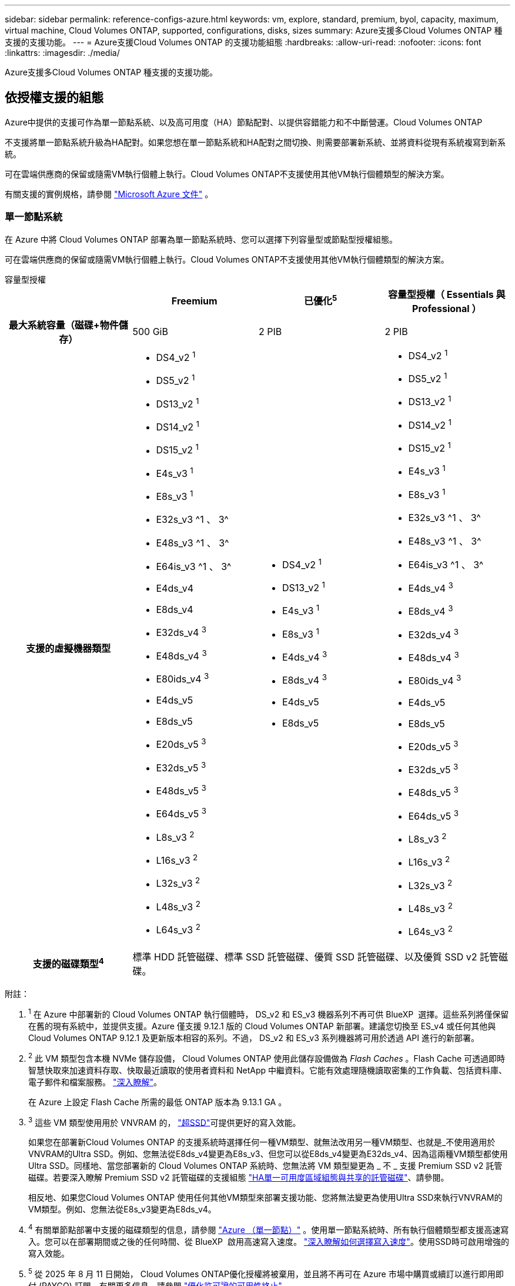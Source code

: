 ---
sidebar: sidebar 
permalink: reference-configs-azure.html 
keywords: vm, explore, standard, premium, byol, capacity, maximum, virtual machine, Cloud Volumes ONTAP, supported, configurations, disks, sizes 
summary: Azure支援多Cloud Volumes ONTAP 種支援的支援功能。 
---
= Azure支援Cloud Volumes ONTAP 的支援功能組態
:hardbreaks:
:allow-uri-read: 
:nofooter: 
:icons: font
:linkattrs: 
:imagesdir: ./media/


[role="lead"]
Azure支援多Cloud Volumes ONTAP 種支援的支援功能。



== 依授權支援的組態

Azure中提供的支援可作為單一節點系統、以及高可用度（HA）節點配對、以提供容錯能力和不中斷營運。Cloud Volumes ONTAP

不支援將單一節點系統升級為HA配對。如果您想在單一節點系統和HA配對之間切換、則需要部署新系統、並將資料從現有系統複寫到新系統。

可在雲端供應商的保留或隨需VM執行個體上執行。Cloud Volumes ONTAP不支援使用其他VM執行個體類型的解決方案。

有關支援的實例規格，請參閱 https://learn.microsoft.com/en-us/azure/virtual-machines/sizes/overview["Microsoft Azure 文件"^] 。



=== 單一節點系統

在 Azure 中將 Cloud Volumes ONTAP 部署為單一節點系統時、您可以選擇下列容量型或節點型授權組態。

可在雲端供應商的保留或隨需VM執行個體上執行。Cloud Volumes ONTAP不支援使用其他VM執行個體類型的解決方案。

[role="tabbed-block"]
====
.容量型授權
--
[cols="h,d,d,d"]
|===
|  | Freemium | 已優化^5^ | 容量型授權（ Essentials 與 Professional ） 


| 最大系統容量（磁碟+物件儲存） | 500 GiB | 2 PIB | 2 PIB 


| 支援的虛擬機器類型  a| 
* DS4_v2 ^1^
* DS5_v2 ^1^
* DS13_v2 ^1^
* DS14_v2 ^1^
* DS15_v2 ^1^
* E4s_v3 ^1^
* E8s_v3 ^1^
* E32s_v3 ^1 、 3^
* E48s_v3 ^1 、 3^
* E64is_v3 ^1 、 3^
* E4ds_v4
* E8ds_v4
* E32ds_v4 ^3^
* E48ds_v4 ^3^
* E80ids_v4 ^3^
* E4ds_v5
* E8ds_v5
* E20ds_v5 ^3^
* E32ds_v5 ^3^
* E48ds_v5 ^3^
* E64ds_v5 ^3^
* L8s_v3 ^2^
* L16s_v3 ^2^
* L32s_v3 ^2^
* L48s_v3 ^2^
* L64s_v3 ^2^

 a| 
* DS4_v2 ^1^
* DS13_v2 ^1^
* E4s_v3 ^1^
* E8s_v3 ^1^
* E4ds_v4 ^3^
* E8ds_v4 ^3^
* E4ds_v5
* E8ds_v5

 a| 
* DS4_v2 ^1^
* DS5_v2 ^1^
* DS13_v2 ^1^
* DS14_v2 ^1^
* DS15_v2 ^1^
* E4s_v3 ^1^
* E8s_v3 ^1^
* E32s_v3 ^1 、 3^
* E48s_v3 ^1 、 3^
* E64is_v3 ^1 、 3^
* E4ds_v4 ^3^
* E8ds_v4 ^3^
* E32ds_v4 ^3^
* E48ds_v4 ^3^
* E80ids_v4 ^3^
* E4ds_v5
* E8ds_v5
* E20ds_v5 ^3^
* E32ds_v5 ^3^
* E48ds_v5 ^3^
* E64ds_v5 ^3^
* L8s_v3 ^2^
* L16s_v3 ^2^
* L32s_v3 ^2^
* L48s_v3 ^2^
* L64s_v3 ^2^




| 支援的磁碟類型^4^ 3+| 標準 HDD 託管磁碟、標準 SSD 託管磁碟、優質 SSD 託管磁碟、以及優質 SSD v2 託管磁碟。 
|===
附註：

. ^1^ 在 Azure 中部署新的 Cloud Volumes ONTAP 執行個體時， DS_v2 和 ES_v3 機器系列不再可供 BlueXP  選擇。這些系列將僅保留在舊的現有系統中，並提供支援。Azure 僅支援 9.12.1 版的 Cloud Volumes ONTAP 新部署。建議您切換至 ES_v4 或任何其他與 Cloud Volumes ONTAP 9.12.1 及更新版本相容的系列。不過， DS_v2 和 ES_v3 系列機器將可用於透過 API 進行的新部署。
. ^2^ 此 VM 類型包含本機 NVMe 儲存設備， Cloud Volumes ONTAP 使用此儲存設備做為 _Flash Caches_ 。Flash Cache 可透過即時智慧快取來加速資料存取、快取最近讀取的使用者資料和 NetApp 中繼資料。它能有效處理隨機讀取密集的工作負載、包括資料庫、電子郵件和檔案服務。 https://docs.netapp.com/us-en/bluexp-cloud-volumes-ontap/concept-flash-cache.html["深入瞭解"^]。
+
在 Azure 上設定 Flash Cache 所需的最低 ONTAP 版本為 9.13.1 GA 。

. ^3^ 這些 VM 類型使用用於 VNVRAM 的， https://docs.microsoft.com/en-us/azure/virtual-machines/windows/disks-enable-ultra-ssd["超SSD"^]可提供更好的寫入效能。
+
如果您在部署新Cloud Volumes ONTAP 的支援系統時選擇任何一種VM類型、就無法改用另一種VM類型、也就是_不使用適用於VNVRAM的Ultra SSD。例如、您無法從E8ds_v4變更為E8s_v3、但您可以從E8ds_v4變更為E32ds_v4、因為這兩種VM類型都使用Ultra SSD。同樣地、當您部署新的 Cloud Volumes ONTAP 系統時、您無法將 VM 類型變更為 _ 不 _ 支援 Premium SSD v2 託管磁碟。若要深入瞭解 Premium SSD v2 託管磁碟的支援組態 https://docs.netapp.com/us-en/bluexp-cloud-volumes-ontap/concept-ha-azure.html#ha-single-availability-zone-configuration-with-shared-managed-disks["HA單一可用度區域組態與共享的託管磁碟"^]、請參閱。

+
相反地、如果您Cloud Volumes ONTAP 使用任何其他VM類型來部署支援功能、您將無法變更為使用Ultra SSD來執行VNVRAM的VM類型。例如、您無法從E8s_v3變更為E8ds_v4。

. ^4^ 有關單節點部署中支援的磁碟類型的信息，請參閱 https://docs.netapp.com/us-en/bluexp-cloud-volumes-ontap/reference-default-configs.html#azure-single-node["Azure （單一節點）"^] 。使用單一節點系統時、所有執行個體類型都支援高速寫入。您可以在部署期間或之後的任何時間、從 BlueXP  啟用高速寫入速度。 https://docs.netapp.com/us-en/bluexp-cloud-volumes-ontap/concept-write-speed.html["深入瞭解如何選擇寫入速度"^]。使用SSD時可啟用增強的寫入效能。
. ^5^ 從 2025 年 8 月 11 日開始， Cloud Volumes ONTAP優化授權將被棄用，並且將不再可在 Azure 市場中購買或續訂以進行即用即付 (PAYGO) 訂閱。有關更多信息，請參閱 https://docs.netapp.com/us-en/bluexp-cloud-volumes-ontap/whats-new.html#11-august-2025["優化許可證的可用性終止"^] 。


--
.節點型授權
--
[cols="h,d,d,d,d"]
|===
|  | PAYGO瀏覽 | PAYGO標準 | PAYGO Premium | 節點型BYOL 


| 最大系統容量（磁碟+物件儲存） | 2 TiB ^5^ | 10 TiB | 368TiB | 每個授權368TiB 


| 支援的虛擬機器類型  a| 
* E4s_v3 ^1^
* E4ds_v4 ^3^
* E4ds_v5

 a| 
* DS4_v2 ^1^
* DS13_v2 ^1^
* E8s_v3 ^1^
* E8ds_v4 ^3^
* E8ds_v5
* L8s_v3 ^2^

 a| 
* DS5_v2 ^1^
* DS14_v2 ^1^
* DS15_v2 ^1^
* E32s_v3 ^1 、 3^
* E48s_v3 ^1 、 3^
* E64is_v3 ^1 、 3^
* E32ds_v4 ^3^
* E48ds_v4 ^3^
* E80ids_v4 ^3^
* E20ds_v5 ^3^
* E32ds_v5 ^3^
* E48ds_v5 ^3^
* E64ds_v5 ^3^

 a| 
* DS4_v2 ^1^
* DS5_v2 ^1^
* DS13_v2 ^1^
* DS14_v2 ^1^
* DS15_v2 ^1^
* E4s_v3 ^1^
* E8s_v3 ^1^
* E32s_v3 ^1 、 3^
* E48s_v3 ^1 、 3^
* E64is_v3 ^1 、 3^
* E4ds_v4 ^3^
* E8ds_v4 ^3^
* E32ds_v4 ^3^
* E48ds_v4 ^3^
* E80ids_v4 ^3^
* E4ds_v5
* E8ds_v5
* E20ds_v5 ^3^
* E32ds_v5 ^3^
* E48ds_v5 ^3^
* E64ds_v5 ^3^
* L8s_v3 ^2^
* L16s_v3 ^2^
* L32s_v3 ^2^
* L48s_v3 ^2^
* L64s_v3 ^2^




| 支援的磁碟類型^4^ 4+| 標準HDD託管磁碟、標準SSD託管磁碟和優質SSD託管磁碟 
|===
附註：

. ^1^ 在 Azure 中部署新的 Cloud Volumes ONTAP 執行個體時， DS_v2 和 ES_v3 機器系列不再可供 BlueXP  選擇。這些系列將僅保留在舊的現有系統中，並提供支援。Azure 僅支援 9.12.1 版的 Cloud Volumes ONTAP 新部署。建議您切換至 ES_v4 或任何其他與 Cloud Volumes ONTAP 9.12.1 及更新版本相容的系列。不過， DS_v2 和 ES_v3 系列機器將可用於透過 API 進行的新部署。
. ^2^ 此 VM 類型包含本機 NVMe 儲存設備， Cloud Volumes ONTAP 使用此儲存設備做為 _Flash Caches_ 。Flash Cache 可透過即時智慧快取來加速資料存取、快取最近讀取的使用者資料和 NetApp 中繼資料。它能有效處理隨機讀取密集的工作負載、包括資料庫、電子郵件和檔案服務。 https://docs.netapp.com/us-en/bluexp-cloud-volumes-ontap/concept-flash-cache.html["深入瞭解"^]。
. ^3^ 這些 VM 類型使用用於 VNVRAM 的， https://docs.microsoft.com/en-us/azure/virtual-machines/windows/disks-enable-ultra-ssd["超SSD"^]可提供更好的寫入效能。
+
如果您在部署新Cloud Volumes ONTAP 的支援系統時選擇任何一種VM類型、就無法改用另一種VM類型、也就是_不使用適用於VNVRAM的Ultra SSD。例如、您無法從E8ds_v4變更為E8s_v3、但您可以從E8ds_v4變更為E32ds_v4、因為這兩種VM類型都使用Ultra SSD。

+
相反地、如果您Cloud Volumes ONTAP 使用任何其他VM類型來部署支援功能、您將無法變更為使用Ultra SSD來執行VNVRAM的VM類型。例如、您無法從E8s_v3變更為E8ds_v4。

. ^4^ 使用單一節點系統時，所有執行個體類型都支援高寫入速度。您可以在部署期間或之後的任何時間、從 BlueXP  啟用高速寫入速度。 https://docs.netapp.com/us-en/bluexp-cloud-volumes-ontap/concept-write-speed.html["深入瞭解如何選擇寫入速度"^]。使用SSD時可啟用增強的寫入效能。
. PAYGO Explore 不支援 ^5^Data 分層至 Azure Blob 儲存設備。


--
====


=== HA 配對

在Cloud Volumes ONTAP Azure中部署以HA配對形式部署的時、您可以從下列組態中進行選擇。



==== HA與頁面blob配對

您可以將下列組態與 Azure 中現有的 Cloud Volumes ONTAP HA 頁面 BLOB 部署搭配使用。


NOTE: Azure 頁面 Blobs 不支援任何新部署。

[role="tabbed-block"]
====
.容量型授權
--
[cols="h,d,d,d"]
|===
|  | Freemium | 已優化^4^ | 容量型授權（ Essentials 與 Professional ） 


| 最大系統容量（磁碟+物件儲存） | 500 GiB | 2 PIB | 2 PIB 


| 支援的虛擬機器類型  a| 
* DS4_v2
* DS5_v2 ^1^
* DS13_v2
* DS14_v2 ^1^
* DS15_v2 ^1^
* E8s_v3
* E48s_v3 ^1^
* E8ds_v4 ^3^
* E32ds_v4 ^1、3^
* E48ds_v4 ^1 、 3^
* E80ids_v4 ^1、2、3^
* E8ds_v5
* E20ds_v5 ^1^
* E32ds_v5 ^1^
* E48ds_v5 ^1^
* E64ds_v5 ^1^

 a| 
* DS4_v2
* DS13_v2
* E8s_v3
* E8ds_v4 ^3^
* E8ds_v5

 a| 
* DS4_v2
* DS5_v2 ^1^
* DS13_v2
* DS14_v2 ^1^
* DS15_v2 ^1^
* E8s_v3
* E48s_v3 ^1^
* E8ds_v4 ^3^
* E32ds_v4 ^1、3^
* E48ds_v4 ^1 、 3^
* E80ids_v4 ^1、2、3^
* E8ds_v5
* E20ds_v5 ^1^
* E32ds_v5 ^1^
* E48ds_v5 ^1^
* E64ds_v5 ^1^




| 支援的磁碟類型 3+| 頁面 
|===
附註：

. ^1^ 使用 HA 對時， Cloud Volumes ONTAP支援這些 VM 類型的高寫入速度。您可以在部署期間或之後的任何時間、從 BlueXP  啟用高速寫入速度。 https://docs.netapp.com/us-en/cloud-manager-cloud-volumes-ontap/concept-write-speed.html["深入瞭解如何選擇寫入速度"^]。
. ^2^ 僅在需要 Azure 維護控制時才建議使用此 VM。由於價格較高、因此不建議用於任何其他使用案例。
. ^3^ 這些虛擬機器僅在Cloud Volumes ONTAP 9.11.1 或更早版本的部署中支援。有了這些VM類型、您可以將現有的頁面配置從Cloud Volumes ONTAP 版本資訊的版本9.11.1升級至9.12.1.您無法使用Cloud Volumes ONTAP 更新版本的更新版本執行新的頁面配置。
. ^4^ 從 2025 年 8 月 11 日開始， Cloud Volumes ONTAP優化授權將被棄用，並且將不再可在 Azure 市場中以即用即付 (PAYGO) 訂閱的方式購買或續訂。有關更多信息，請參閱 https://docs.netapp.com/us-en/bluexp-cloud-volumes-ontap/whats-new.html#11-august-2025["優化許可證的可用性終止"^] 。


--
.節點型授權
--
[cols="h,d,d,d"]
|===
|  | PAYGO標準 | PAYGO Premium | 節點型BYOL 


| 最大系統容量（磁碟+物件儲存） | 10 TiB | 368TiB | 每個授權368TiB 


| 支援的虛擬機器類型  a| 
* DS4_v2
* DS13_v2
* E8s_v3
* E8ds_v4 ^3^
* E8ds_v5

 a| 
* DS5_v2 ^1^
* DS14_v2 ^1^
* DS15_v2 ^1^
* E48s_v3 ^1^
* E32ds_v4 ^1、3^
* E48ds_v4 ^1 、 3^
* E80ids_v4 ^1、2、3^
* E20ds_v5 ^1^
* E32ds_v5 ^1^
* E48ds_v5 ^1^
* E64ds_v5 ^1^

 a| 
* DS4_v2
* DS5_v2 ^1^
* DS13_v2
* DS14_v2 ^1^
* DS15_v2 ^1^
* E8s_v3
* E48s_v3 ^1^
* E8ds_v4 ^3^
* E32ds_v4 ^1、3^
* E48ds_v4 ^1 、 3^
* E80ids_v4 ^1、2、3^
* E4ds_v5
* E8ds_v5
* E20ds_v5 ^1^
* E32ds_v5 ^1^
* E48ds_v5 ^1^
* E64ds_v5 ^1^




| 支援的磁碟類型 3+| 頁面 
|===
附註：

. ^1^ 使用 HA 對時， Cloud Volumes ONTAP支援這些 VM 類型的高寫入速度。您可以在部署期間或之後的任何時間、從 BlueXP  啟用高速寫入速度。 https://docs.netapp.com/us-en/cloud-manager-cloud-volumes-ontap/concept-write-speed.html["深入瞭解如何選擇寫入速度"^]。
. ^2^ 僅在需要 Azure 維護控制時才建議使用此 VM。由於價格較高、因此不建議用於任何其他使用案例。
. ^3^ 這些虛擬機器僅在Cloud Volumes ONTAP 9.11.1 或更早版本的部署中支援。有了這些VM類型、您可以將現有的頁面配置從Cloud Volumes ONTAP 版本資訊的版本9.11.1升級至9.12.1.您無法使用Cloud Volumes ONTAP 更新版本的更新版本執行新的頁面配置。


--
====


==== HA與共享託管磁碟配對

在Cloud Volumes ONTAP Azure中部署以HA配對形式部署的時、您可以從下列組態中進行選擇。

[role="tabbed-block"]
====
.容量型授權
--
[cols="h,d,d,d"]
|===
|  | Freemium | 已優化^7^ | 容量型授權（ Essentials 與 Professional ） 


| 最大系統容量（磁碟+物件儲存） | 500 GiB | 2 PIB | 2 PIB 


| 支援的虛擬機器類型  a| 
* E8ds_v4
* E32ds_v4 ^1^
* E48ds_v4 ^1^
* E80ids_v4 ^1、1^
* E8ds_v5 ^4^
* E20ds_v5 ^1,4^
* E32ds_v5 ^1,4^
* E48ds_v5 ^1,4^
* E64ds_v5 ^1,4^
* L8s_v3 ^1 、 3 、 5^
* L16s_v3 ^1、3、5^
* L32s_v3 ^1 、 3 、 5^
* L48s_v3 ^1 、 3 、 5^
* L64s_v3 ^1 、 3 、 5^

 a| 
* E8ds_v4
* E8ds_v5 ^4^

 a| 
* E8ds_v4
* E32ds_v4 ^1^
* E48ds_v4 ^1^
* E80ids_v4 ^1、1^
* E8ds_v5 ^4^
* E20ds_v5 ^1,4^
* E32ds_v5 ^1,4^
* E48ds_v5 ^1,4^
* E64ds_v5 ^1,4^
* L8s_v3 ^1 、 3 、 5^
* L16s_v3 ^1、3、5^
* L32s_v3 ^1 、 3 、 5^
* L48s_v3 ^1 、 3 、 5^
* L64s_v3 ^1 、 3 、 5^




| 支援的磁碟類型^6^ 3+| 標準 HDD 託管磁碟、標準 SSD 託管磁碟、優質 SSD 託管磁碟、以及優質 SSD v2 託管磁碟。 
|===
附註：

. ^1^ 使用 HA 對時， Cloud Volumes ONTAP支援這些 VM 類型的高寫入速度。您可以在部署期間或之後的任何時間、從 BlueXP  啟用高速寫入速度。 https://docs.netapp.com/us-en/bluexp-cloud-volumes-ontap/concept-write-speed.html["深入瞭解如何選擇寫入速度"^]。
. ^2^ 僅在需要 Azure 維護控制時才建議使用此 VM。由於價格較高、因此不建議用於任何其他使用案例。
. ^3^ 從ONTAP版本 9.13.1 開始支援多個可用區域。
. ^4^ 從ONTAP版本 9.14.1 RC1 開始支援多個可用區域。
. ^5^ 此 VM 類型包括本機 NVMe 存儲， Cloud Volumes ONTAP將其用作_Flash Cache_。Flash Cache 可透過即時智慧快取來加速資料存取、快取最近讀取的使用者資料和 NetApp 中繼資料。它能有效處理隨機讀取密集的工作負載、包括資料庫、電子郵件和檔案服務。 https://docs.netapp.com/us-en/bluexp-cloud-volumes-ontap/concept-flash-cache.html["深入瞭解"^]。
. ^6^ 有關 HA 部署單可用區和多可用區支援的磁碟類型的信息，請參閱 https://docs.netapp.com/us-en/bluexp-cloud-volumes-ontap/reference-default-configs.html#azure-ha-pair["Azure（HA配對）"^] 。
. ^7^ 自 2025 年 8 月 11 日起， Cloud Volumes ONTAP優化授權將被棄用，並且將不再可在 Azure 市場中以即用即付 (PAYGO) 訂閱的方式購買或續訂。有關更多信息，請參閱 https://docs.netapp.com/us-en/bluexp-cloud-volumes-ontap/whats-new.html["更新功能 Cloud Volumes ONTAP"^] 。


--
.節點型授權
--
[cols="h,d,d,d"]
|===
|  | PAYGO標準 | PAYGO Premium | 節點型BYOL 


| 最大系統容量（磁碟+物件儲存） | 10 TiB | 368TiB | 每個授權368TiB 


| 支援的虛擬機器類型  a| 
* E8ds_v4 ^4^
* E8ds_v5
* L8s_v3 ^4,5^

 a| 
* E32ds_v4 ^1、4^
* E48ds_v4 ^1、4^
* E80ids_v4 ^1、2、4^
* E20ds_v5 ^1^
* E32ds_v5 ^1^
* E48ds_v5 ^1^
* E64ds_v5 ^1^
* L16s_v3 ^1 、 4 、 5^
* L32s_v3 ^1 、 4 、 5^
* L48s_v3 ^1 、 4 、 5^
* L64s_v3 ^1 、 4 、 5^

 a| 
* E8ds_v4 ^4^
* E32ds_v4 ^1、4^
* E48ds_v4 ^1、4^
* E80ids_v4 ^1、2、4^
* E4ds_v5
* E8ds_v5
* E20ds_v5 ^1^
* E32ds_v5 ^1^
* E48ds_v5 ^1^
* E64ds_v5 ^1^
* L16s_v3 ^1 、 4 、 5^
* L32s_v3 ^1 、 4 、 5^
* L48s_v3 ^1 、 4 、 5^
* L64s_v3 ^1 、 4 、 5^




| 支援的磁碟類型 3+| 託管磁碟 
|===
附註：

. ^1^ 使用 HA 對時， Cloud Volumes ONTAP支援這些 VM 類型的高寫入速度。您可以在部署期間或之後的任何時間、從 BlueXP  啟用高速寫入速度。 https://docs.netapp.com/us-en/bluexp-cloud-volumes-ontap/concept-write-speed.html["深入瞭解如何選擇寫入速度"^]。
. ^2^ 僅在需要 Azure 維護控制時才建議使用此 VM。由於價格較高、因此不建議用於任何其他使用案例。
. ^3^ 這些 VM 類型僅支援在共用託管磁碟上執行的單一可用區域配置中的 HA 對。
. ^4^ 這些 VM 類型支援在共用託管磁碟上執行的單一可用區和多可用區配置中的 HA 對。對於 LS_v3 VM 類型、 ONTAP 9.13.1 版開始提供多個可用性區域支援。對於 Eds_v5 VM 類型、多個可用性區域支援從 ONTAP 9.14.1 RC1 版開始。
. ^5^ 此 VM 類型包括本機 NVMe 存儲， Cloud Volumes ONTAP將其用作_Flash Cache_。Flash Cache 可透過即時智慧快取來加速資料存取、快取最近讀取的使用者資料和 NetApp 中繼資料。它能有效處理隨機讀取密集的工作負載、包括資料庫、電子郵件和檔案服務。 https://docs.netapp.com/us-en/bluexp-cloud-volumes-ontap/concept-flash-cache.html["深入瞭解"^]。


--
====


== 支援的磁碟大小

在Azure中、Aggregate最多可包含12個相同類型和大小的磁碟。



=== 單一節點系統

單一節點系統使用Azure託管磁碟。支援下列磁碟大小：

[cols="3*"]
|===
| 優質SSD | 標準SSD | 標準HDD 


 a| 
* 500 GiB
* 1 TiB
* 2 TiB
* 4 TiB
* 8 TiB
* 16 TiB
* 32 TiB

 a| 
* 100 GiB
* 500 GiB
* 1 TiB
* 2 TiB
* 4 TiB
* 8 TiB
* 16 TiB
* 32 TiB

 a| 
* 100 GiB
* 500 GiB
* 1 TiB
* 2 TiB
* 4 TiB
* 8 TiB
* 16 TiB
* 32 TiB


|===


=== HA 配對

HA 配對使用 Azure 託管磁碟。支援下列磁碟類型和大小。

（在9.12.1版本之前部署的HA配對支援分頁。）

* 優質 SSSSD *

* 500 GiB
* 1 TiB
* 2 TiB
* 4 TiB
* 8 TiB
* 16 TiB（僅限託管磁碟）
* 32 TiB（僅限託管磁碟）




== 支援的地區

如需 Azure 區域支援 https://bluexp.netapp.com/cloud-volumes-global-regions["Cloud Volumes全球區域"^]、請參閱。
